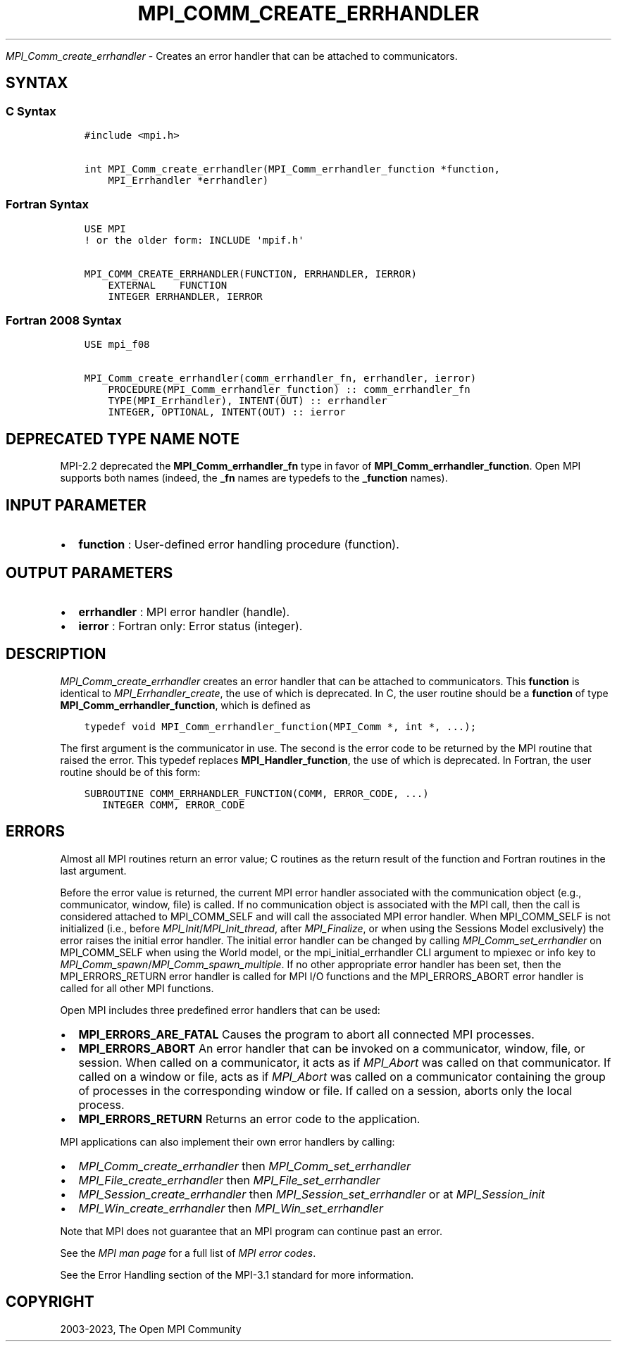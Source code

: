 .\" Man page generated from reStructuredText.
.
.TH "MPI_COMM_CREATE_ERRHANDLER" "3" "Oct 26, 2023" "" "Open MPI"
.
.nr rst2man-indent-level 0
.
.de1 rstReportMargin
\\$1 \\n[an-margin]
level \\n[rst2man-indent-level]
level margin: \\n[rst2man-indent\\n[rst2man-indent-level]]
-
\\n[rst2man-indent0]
\\n[rst2man-indent1]
\\n[rst2man-indent2]
..
.de1 INDENT
.\" .rstReportMargin pre:
. RS \\$1
. nr rst2man-indent\\n[rst2man-indent-level] \\n[an-margin]
. nr rst2man-indent-level +1
.\" .rstReportMargin post:
..
.de UNINDENT
. RE
.\" indent \\n[an-margin]
.\" old: \\n[rst2man-indent\\n[rst2man-indent-level]]
.nr rst2man-indent-level -1
.\" new: \\n[rst2man-indent\\n[rst2man-indent-level]]
.in \\n[rst2man-indent\\n[rst2man-indent-level]]u
..
.sp
\fI\%MPI_Comm_create_errhandler\fP \- Creates an error handler that can be
attached to communicators.
.SH SYNTAX
.SS C Syntax
.INDENT 0.0
.INDENT 3.5
.sp
.nf
.ft C
#include <mpi.h>

int MPI_Comm_create_errhandler(MPI_Comm_errhandler_function *function,
    MPI_Errhandler *errhandler)
.ft P
.fi
.UNINDENT
.UNINDENT
.SS Fortran Syntax
.INDENT 0.0
.INDENT 3.5
.sp
.nf
.ft C
USE MPI
! or the older form: INCLUDE \(aqmpif.h\(aq

MPI_COMM_CREATE_ERRHANDLER(FUNCTION, ERRHANDLER, IERROR)
    EXTERNAL    FUNCTION
    INTEGER ERRHANDLER, IERROR
.ft P
.fi
.UNINDENT
.UNINDENT
.SS Fortran 2008 Syntax
.INDENT 0.0
.INDENT 3.5
.sp
.nf
.ft C
USE mpi_f08

MPI_Comm_create_errhandler(comm_errhandler_fn, errhandler, ierror)
    PROCEDURE(MPI_Comm_errhandler_function) :: comm_errhandler_fn
    TYPE(MPI_Errhandler), INTENT(OUT) :: errhandler
    INTEGER, OPTIONAL, INTENT(OUT) :: ierror
.ft P
.fi
.UNINDENT
.UNINDENT
.SH DEPRECATED TYPE NAME NOTE
.sp
MPI\-2.2 deprecated the \fBMPI_Comm_errhandler_fn\fP type in favor of
\fBMPI_Comm_errhandler_function\fP\&.
Open MPI supports both names (indeed, the \fB_fn\fP names are
typedefs to the \fB_function\fP names).
.SH INPUT PARAMETER
.INDENT 0.0
.IP \(bu 2
\fBfunction\fP : User\-defined error handling procedure (function).
.UNINDENT
.SH OUTPUT PARAMETERS
.INDENT 0.0
.IP \(bu 2
\fBerrhandler\fP : MPI error handler (handle).
.IP \(bu 2
\fBierror\fP : Fortran only: Error status (integer).
.UNINDENT
.SH DESCRIPTION
.sp
\fI\%MPI_Comm_create_errhandler\fP creates an error handler that can be
attached to communicators. This \fBfunction\fP is identical to
\fI\%MPI_Errhandler_create\fP, the use of which is deprecated. In C, the
user routine should be a \fBfunction\fP of type
\fBMPI_Comm_errhandler_function\fP, which is defined as
.INDENT 0.0
.INDENT 3.5
.sp
.nf
.ft C
typedef void MPI_Comm_errhandler_function(MPI_Comm *, int *, ...);
.ft P
.fi
.UNINDENT
.UNINDENT
.sp
The first argument is the communicator in use. The second is the error
code to be returned by the MPI routine that raised the error. This
typedef replaces \fBMPI_Handler_function\fP, the use of which is
deprecated. In Fortran, the user routine should be of this form:
.INDENT 0.0
.INDENT 3.5
.sp
.nf
.ft C
SUBROUTINE COMM_ERRHANDLER_FUNCTION(COMM, ERROR_CODE, ...)
   INTEGER COMM, ERROR_CODE
.ft P
.fi
.UNINDENT
.UNINDENT
.SH ERRORS
.sp
Almost all MPI routines return an error value; C routines as the return result
of the function and Fortran routines in the last argument.
.sp
Before the error value is returned, the current MPI error handler associated
with the communication object (e.g., communicator, window, file) is called.
If no communication object is associated with the MPI call, then the call is
considered attached to MPI_COMM_SELF and will call the associated MPI error
handler. When MPI_COMM_SELF is not initialized (i.e., before
\fI\%MPI_Init\fP/\fI\%MPI_Init_thread\fP, after \fI\%MPI_Finalize\fP, or when using the Sessions
Model exclusively) the error raises the initial error handler. The initial
error handler can be changed by calling \fI\%MPI_Comm_set_errhandler\fP on
MPI_COMM_SELF when using the World model, or the mpi_initial_errhandler CLI
argument to mpiexec or info key to \fI\%MPI_Comm_spawn\fP/\fI\%MPI_Comm_spawn_multiple\fP\&.
If no other appropriate error handler has been set, then the MPI_ERRORS_RETURN
error handler is called for MPI I/O functions and the MPI_ERRORS_ABORT error
handler is called for all other MPI functions.
.sp
Open MPI includes three predefined error handlers that can be used:
.INDENT 0.0
.IP \(bu 2
\fBMPI_ERRORS_ARE_FATAL\fP
Causes the program to abort all connected MPI processes.
.IP \(bu 2
\fBMPI_ERRORS_ABORT\fP
An error handler that can be invoked on a communicator,
window, file, or session. When called on a communicator, it
acts as if \fI\%MPI_Abort\fP was called on that communicator. If
called on a window or file, acts as if \fI\%MPI_Abort\fP was called
on a communicator containing the group of processes in the
corresponding window or file. If called on a session,
aborts only the local process.
.IP \(bu 2
\fBMPI_ERRORS_RETURN\fP
Returns an error code to the application.
.UNINDENT
.sp
MPI applications can also implement their own error handlers by calling:
.INDENT 0.0
.IP \(bu 2
\fI\%MPI_Comm_create_errhandler\fP then \fI\%MPI_Comm_set_errhandler\fP
.IP \(bu 2
\fI\%MPI_File_create_errhandler\fP then \fI\%MPI_File_set_errhandler\fP
.IP \(bu 2
\fI\%MPI_Session_create_errhandler\fP then \fI\%MPI_Session_set_errhandler\fP or at \fI\%MPI_Session_init\fP
.IP \(bu 2
\fI\%MPI_Win_create_errhandler\fP then \fI\%MPI_Win_set_errhandler\fP
.UNINDENT
.sp
Note that MPI does not guarantee that an MPI program can continue past
an error.
.sp
See the \fI\%MPI man page\fP for a full list of \fI\%MPI error codes\fP\&.
.sp
See the Error Handling section of the MPI\-3.1 standard for
more information.
.SH COPYRIGHT
2003-2023, The Open MPI Community
.\" Generated by docutils manpage writer.
.
